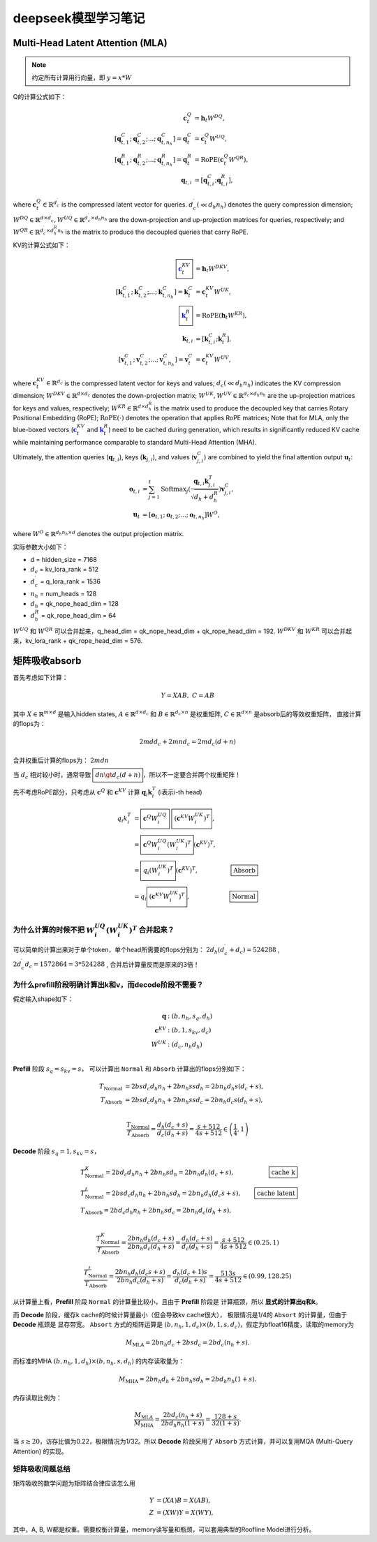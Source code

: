 **********************
deepseek模型学习笔记
**********************

.. figure:: /_static/images/deepseek_arch.png

Multi-Head Latent Attention (MLA)
====================================

.. note::

   约定所有计算用行向量，即 :math:`y = x * W`

Q的计算公式如下：

.. math::
    \begin{align}
    \mathbf{c}_{t}^{Q} &= \mathbf{h}_{t} W^{DQ}, \\
    [\mathbf{q}_{t, 1}^{C};\mathbf{q}_{t, 2}^{C};...;\mathbf{q}_{t, n_{h}}^{C}] = \mathbf{q}_{t}^{C} &= \mathbf{c}_{t}^{Q} W^{UQ}, \\
    [\mathbf{q}_{t, 1}^{R};\mathbf{q}_{t, 2}^{R};...;\mathbf{q}_{t, n_{h}}^{R}] = \mathbf{q}_{t}^{R} &= \operatorname{RoPE}(\mathbf{c}_{t}^{Q} {W^{QR}}), \\
    \mathbf{q}_{t, i} &= [\mathbf{q}_{t, i}^{C}; \mathbf{q}_{t, i}^{R}],
    \end{align}

where :math:`\mathbf{c}_{t}^{Q} \in \mathbb{R}^{d_c^{\prime}}` is the compressed latent vector for queries.
:math:`d_c^{\prime} (\ll d_h n_h)` denotes the query compression dimension;
:math:`W^{DQ} \in \mathbb{R}^{d \times d_c^{\prime}}, W^{UQ} \in \mathbb{R}^{d_c^{\prime} \times d_h n_h}` are the down-projection and up-projection matrices for queries, respectively;
and :math:`W^{QR} \in \mathbb{R}^{d_c^{\prime} \times d_h^R n_h}` is the matrix to produce the decoupled queries that carry RoPE.


KV的计算公式如下：

.. math::
    \begin{align}
    \boxed{\color{blue} \mathbf{c}_{t}^{KV}} &= \mathbf{h}_{t} W^{DKV}, \\
    [\mathbf{k}_{t, 1}^{C};\mathbf{k}_{t, 2}^{C};...;\mathbf{k}_{t, n_{h}}^{C}] = \mathbf{k}_{t}^{C} &= \mathbf{c}_{t}^{KV} W^{UK}, \\
    \boxed{\color{blue}\mathbf{k}_{t}^{R}} &= \operatorname{RoPE}(\mathbf{h}_{t} {W^{KR}}), \\
    \mathbf{k}_{t, i} &= [\mathbf{k}_{t, i}^{C}; \mathbf{k}_{t}^{R}], \\
    [\mathbf{v}_{t, 1}^{C};\mathbf{v}_{t, 2}^{C};...;\mathbf{v}_{t, n_{h}}^{C}] = \mathbf{v}_{t}^{C} &= \mathbf{c}_{t}^{KV} W^{UV},
    \end{align}


where :math:`\mathbf{c}_{t}^{KV} \in \mathbb{R}^{d_c}` is the compressed latent vector for keys and values;
:math:`d_c (\ll d_h n_h)` indicates the KV compression dimension;
:math:`W^{DKV} \in \mathbb{R}^{d \times d_c}` denotes the down-projection matrix;
:math:`W^{UK},W^{UV} \in \mathbb{R}^{d_c \times d_h n_h}` are the up-projection matrices for keys and values, respectively;
:math:`W^{KR} \in \mathbb{R}^{d \times d_h^R}` is the matrix used to produce the decoupled key that carries Rotary Positional Embedding (RoPE);
:math:`\operatorname{RoPE}(\cdot)` denotes the operation that applies RoPE matrices;
Note that for MLA, only the blue-boxed vectors (:math:`\color{blue} \mathbf{c}_{t}^{KV}` and :math:`\color{blue}\mathbf{k}_{t}^{R}`) need to be cached during generation,
which results in significantly reduced KV cache while maintaining performance comparable to standard Multi-Head Attention (MHA).

Ultimately, the attention queries (:math:`\mathbf{q}_{t, i}`), keys (:math:`\mathbf{k}_{j, i}`), and values (:math:`\mathbf{v}_{j, i}^{C}`) are combined to yield the final attention output :math:`\mathbf{u}_{t}`:

.. math::
    \begin{align}
        \mathbf{o}_{t, i} &= \sum_{j=1}^{t} \operatorname{Softmax}_j(\frac{\mathbf{q}_{t, i} \mathbf{k}^T_{j, i}}{\sqrt{d_{h} + d_{h}^{R}}}) \mathbf{v}_{j, i}^{C}, \\
        \mathbf{u}_{t} &= [\mathbf{o}_{t, 1};\mathbf{o}_{t, 2};...;\mathbf{o}_{t, n_{h}}] W^{O},
    \end{align}

where :math:`W^{O} \in \mathbb{R}^{d_h n_h \times d}` denotes the output projection matrix.


实际参数大小如下：

* d = hidden_size = 7168
* :math:`d_c` = kv_lora_rank = 512
* :math:`d_c^{\prime}` = q_lora_rank = 1536
* :math:`n_h` = num_heads = 128
* :math:`d_h` = qk_nope_head_dim = 128
* :math:`d_h^R` = qk_rope_head_dim = 64

:math:`W^{UQ}` 和 :math:`W^{QR}` 可以合并起来，q_head_dim = qk_nope_head_dim + qk_rope_head_dim  = 192.
:math:`W^{DKV}` 和 :math:`W^{KR}` 可以合并起来，kv_lora_rank + qk_rope_head_dim  = 576.


矩阵吸收absorb
=================

首先考虑如下计算：

.. math::
    Y = X A B, \; C = A B

其中 :math:`X\in \mathbb{R}^{m\times d}` 是输入hidden states, :math:`A \in \mathbb{R}^{d \times d_c}` 和 :math:`B \in \mathbb{R}^{d_c \times n}` 是权重矩阵,
:math:`C\in \mathbb{R}^{d \times n}` 是absorb后的等效权重矩阵， 直接计算的flops为：

.. math::
    2 m d d_c + 2 m n d_c = 2 m d_c (d + n)

合并权重后计算的flops为： :math:`2 m d n`

当 :math:`d_c` 相对较小时，通常导致 :math:`\boxed{d n \gt d_c (d + n)}`，所以不一定要合并两个权重矩阵！


先不考虑RoPE部分，只考虑从 :math:`\mathbf{c}^Q` 和 :math:`\mathbf{c}^{KV}` 计算 :math:`\mathbf{q}_i \mathbf{k}_i^T` (i表示i-th head)

.. math::
    \begin{align*}
    q_i k_i^T &= \boxed{\mathbf{c}^{Q} W^{UQ}_i} \; \boxed{(\mathbf{c}^{KV} W^{UK}_i)^T}, \\
              &= \boxed{\mathbf{c}^{Q} W^{UQ}_i (W^{UK}_i)^T} (\mathbf{c}^{KV})^T, & \\
              &= \boxed{q_i (W^{UK}_i)^T} (\mathbf{c}^{KV})^T,  & \boxed{\textrm{Absorb}} \\
              &= q_i \boxed{(\mathbf{c}^{KV} W^{UK}_i)^T},  & \boxed{\textrm{Normal}} \\
    \end{align*}


为什么计算的时候不把 :math:`W^{UQ}_i  (W^{UK}_i)^T` 合并起来？
------------------------------------------------------------

可以简单的计算出来对于单个token，单个head所需要的flops分别为： :math:`2 d_h (d_c^{\prime} + d_c) = 524288` ,
:math:`2 d_c^{\prime} d_c = 1572864 = 3 * 524288` ,
合并后计算量反而是原来的3倍！


为什么prefill阶段明确计算出k和v，而decode阶段不需要？
----------------------------------------------------

假定输入shape如下：

.. math::
    \begin{align*}
    \mathbf{q} &: (b, n_h, s_q, d_h) \\
    \mathbf{c}^{KV} &: (b, 1, s_{kv}, d_c) \\
    W^{UK} &: (d_c, n_h d_h) \\
    \end{align*}


**Prefill** 阶段 :math:`s_q = s_{kv} = s`， 可以计算出 ``Normal`` 和 ``Absorb`` 计算出的flops分别如下：

.. math::
    \begin{align*}
    T_{\textrm{Normal}} &= 2 b s d_c d_h n_h + 2 b n_h s s d_h = 2 b n_h d_h s (d_c + s), \\
    T_{\textrm{Absorb}} &= 2 b s d_c d_h n_h + 2 b n_h s s d_c = 2 b n_h d_c s (d_h + s), \\
    \end{align*}

.. math::
    \frac{T_{\textrm{Normal}}}{T_{\textrm{Absorb}}} = \frac{d_h (d_c + s)}{d_c (d_h + s)}  = \frac{s + 512}{4 s + 512} \in \left(\frac{1}{4}, 1\right)


**Decode** 阶段 :math:`s_q = 1, s_{kv} = s`，

.. math::
    \begin{align*}
    & T_{\textrm{Normal}}^{K} = 2 b d_c d_h n_h + 2 b n_h s d_h = 2 b n_h d_h (d_c + s), & \boxed{\textrm{cache k}} \\
    & T_{\textrm{Normal}}^{L} = 2 b s d_c d_h n_h + 2 b n_h s d_h = 2 b n_h d_h (d_c s + s), &\boxed{\textrm{cache latent}} \\
    & T_{\textrm{Absorb}} = 2 b d_c d_h n_h + 2 b n_h s d_c = 2 b n_h d_c (d_h + s), \\
    \end{align*}

.. math::
    \frac{T_{\textrm{Normal}}^{K}}{T_{\textrm{Absorb}}} = \frac{ 2 b n_h d_h (d_c + s)}{2 b n_h d_c (d_h + s)} = \frac{d_h (d_c + s)}{d_c (d_h + s)}
    = \frac{s + 512}{4 s + 512} \in (0.25, 1)

.. math::
    \frac{T_{\textrm{Normal}}^{L}}{T_{\textrm{Absorb}}} = \frac{ 2 b n_h d_h (d_c s + s)}{2 b n_h d_c (d_h + s)} = \frac{d_h (d_c + 1) s}{d_c (d_h + s)}
    = \frac{513 s}{4 s + 512} \in (0.99, 128.25)

从计算量上看，**Prefill** 阶段 ``Normal`` 的计算量比较小，且由于 **Prefill** 阶段是 ``计算瓶颈``，所以 **显式的计算出q和k**。

而 **Decode** 阶段，缓存k cache的时候计算量最小（但会导致kv cache很大）， 极限情况是1/4的 ``Absort`` 的计算量，但由于 **Decode** 瓶颈是 ``显存带宽``。
``Absort`` 方式的矩阵运算是 :math:`(b, n_h, 1, d_c) \times (b, 1, s, d_c)`，假定为bfloat16精度，读取的memory为

.. math::
    M_{\textrm{MLA}} = 2 b n_h d_c + 2 b s d_c = 2 b d_c (n_h + s).

而标准的MHA :math:`(b, n_h, 1, d_h)\times (b, n_h, s, d_h)` 的内存读取量为：

.. math::
    M_{\textrm{MHA}} = 2 b n_h d_h + 2 b n_h s d_h = 2 b d_h n_h (1 + s).

内存读取比例为：

.. math::
    \frac{M_{\textrm{MLA}}}{M_{\textrm{MHA}}} = \frac{2 b d_c (n_h + s)}{2 b d_h n_h (1 + s)} = \frac{128 + s}{ 32 (1 + s)}.

当 :math:`s \ge 20`，访存比值为0.22，极限情况为1/32。所以 **Decode** 阶段采用了 ``Absorb`` 方式计算，并可以复用MQA (Multi-Query Attention) 的实现。


矩阵吸收问题总结
---------------

矩阵吸收的数学问题为矩阵结合律应该怎么用

.. math::
    \begin{align*}
    Y &= (X A) B = X (A B), \\
    Z &= (X W) Y = X (W Y),
    \end{align*}

其中，A, B, W都是权重。需要权衡计算量，memory读写量和瓶颈，可以套用典型的Roofline Model进行分析。
